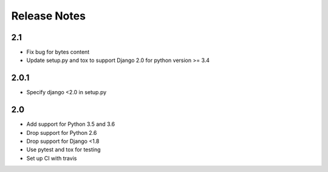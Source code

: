 =============
Release Notes
=============

2.1
-----
* Fix bug for bytes content
* Update setup.py and tox to support Django 2.0 for python version >= 3.4

2.0.1
-----
* Specify django <2.0 in setup.py


2.0
-----

* Add support for Python 3.5 and 3.6
* Drop support for Python 2.6
* Drop support for Django <1.8
* Use pytest and tox for testing
* Set up CI with travis
